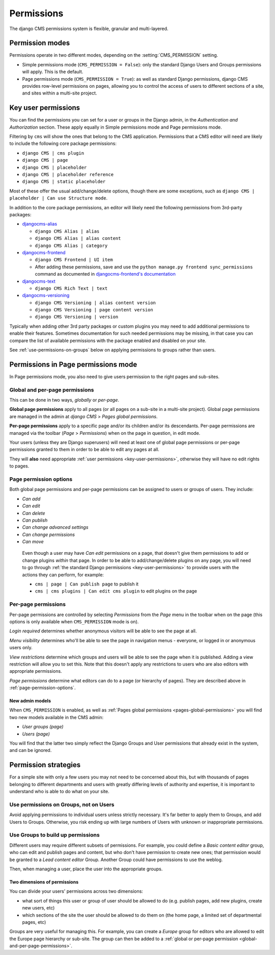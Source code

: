 ###########
Permissions
###########

The django CMS permissions system is flexible, granular and multi-layered.


****************
Permission modes
****************

Permissions operate in two different modes, depending on the :setting:`CMS_PERMISSION` setting.

* Simple permissions mode (``CMS_PERMISSION = False``): only the standard Django Users and Groups
  permissions will apply. This is the default.
* Page permissions mode (``CMS_PERMISSION = True``): as well as standard Django permissions, django
  CMS provides row-level permissions on pages, allowing you to control the access of users to
  different sections of a site, and sites within a multi-site project.

.. _key-user-permissions:

********************
Key user permissions
********************

You can find the permissions you can set for a user or groups in the Django admin, in the
*Authentication and Authorization* section. These apply equally in Simple permissions mode and
Page permissions mode.

Filtering by ``cms`` will show the ones that belong to the CMS application. Permissions that a CMS
editor will need are likely to include the following core package permissions:

* ``django CMS | cms plugin``
* ``django CMS | page``
* ``django CMS | placeholder``
* ``django CMS | placeholder reference``
* ``django CMS | static placeholder``

Most of these offer the usual add/change/delete options, though there are some exceptions, such as
``django CMS | placeholder | Can use Structure mode``.

In addition to the core package permissions, an editor will likely need the following permissions
from 3rd-party packages:

* `djangocms-alias <https://pypi.org/project/djangocms-alias/>`_

  * ``django CMS Alias | alias``
  * ``django CMS Alias | alias content``
  * ``django CMS Alias | category``

* `djangocms-frontend <https://pypi.org/project/djangocms-frontend/>`_

  * ``django CMS Frontend | UI item``
  * After adding these permissions, save and use the ``python manage.py frontend sync_permissions``
    command as documented in `djangocms-frontend's documentation
    <https://djangocms-frontend.readthedocs.io/en/stable/tutorial/builtin_components.html#assigning-permissions>`_

* `djangocms-text <https://pypi.org/project/djangocms-text/>`_

  * ``django CMS Rich Text | text``

* `djangocms-versioning <https://pypi.org/project/djangocms-versioning/>`_

  * ``django CMS Versioning | alias content version``
  * ``django CMS Versioning | page content version``
  * ``django CMS Versioning | version``

Typically when adding other 3rd party packages or custom plugins you may need to add additional
permissions to enable their features. Sometimes documentation for such needed permissions may be
missing, in that case you can compare the list of available permissions with the package enabled
and disabled on your site.

See :ref:`use-permissions-on-groups` below on applying permissions to groups rather than users.


************************************
Permissions in Page permissions mode
************************************

In Page permissions mode, you also need to give users permission to the right pages and sub-sites.


.. _global-and-per-page-permissions:

Global and per-page permissions
===============================

This can be done in two ways, *globally* or *per-page*.

.. _pages-global-permissions:

**Global page permissions** apply to all pages (or all pages on a sub-site in a multi-site
project). Global page permissions are managed in the admin at *django CMS* > *Pages global
permissions*.

**Per-page permissions** apply to a specific page and/or its children and/or its descendants.
Per-page permissions are managed via the toolbar (*Page* > *Permissions*) when on the page in
question, in edit mode.

Your users (unless they are Django superusers) will need at least one of global page permissions or
per-page permissions granted to them in order to be able to edit any pages at all.

They will **also** need appropriate :ref:`user permissions <key-user-permissions>`, otherwise they
will have no edit rights to pages.

.. _page-permission-options:

Page permission options
=======================

Both global page permissions and per-page permissions can be assigned to users or groups of users.
They include:

* *Can add*
* *Can edit*
* *Can delete*
* *Can publish*
* *Can change advanced settings*
* *Can change permissions*
* *Can move*

.. _important:

    Even though a user may have *Can edit* permissions on a page, that doesn't give them
    permissions to add or change plugins *within* that page. In order to be able to
    add/change/delete plugins on any page, you will need to go through :ref:`the standard Django
    permissions <key-user-permissions>` to provide users with the actions they can perform, for
    example:

    * ``cms | page | Can publish page`` to publish it
    * ``cms | cms plugins | Can edit cms plugin`` to edit plugins on the page


.. _pages-specific-permissions:

Per-page permissions
====================

Per-page permissions are controlled by selecting *Permissions* from the *Page* menu in the toolbar
when on the page (this options is only available when ``CMS_PERMISSION`` mode is on).

*Login required* determines whether anonymous visitors will be able to see the page at all.

*Menu visibility* determines who'll be able to see the page in navigation menus - everyone, or logged in or anonymous users
only.

.. _view-restrictions:

*View restrictions* determine which groups and users will be able to see the page when it is
published. Adding a view restriction will allow you to set this. Note that this doesn't apply any
restrictions to users who are also editors with appropriate permissions.

*Page permissions* determine what editors can do to a page (or hierarchy of pages). They are
described above in :ref:`page-permission-options`.


New admin models
----------------

When ``CMS_PERMISSION`` is enabled, as well as :ref:`Pages global permissions
<pages-global-permissions>` you will find two new models available in the CMS admin:

* *User groups (page)*
* *Users (page)*

You will find that the latter two simply reflect the Django Groups and User permissions that
already exist in the system, and can be ignored.


.. _permission-strategies:

*********************
Permission strategies
*********************

For a simple site with only a few users you may not need to be concerned about this, but with
thousands of pages belonging to different departments and users with greatly differing levels of
authority and expertise, it is important to understand who is able to do what on your site.


.. _use-permissions-on-groups:

Use permissions on Groups, not on Users
=======================================

Avoid applying permissions to individual users unless strictly necessary. It's far better to apply
them to Groups, and add Users to Groups. Otherwise, you risk ending up with large numbers of Users
with unknown or inappropriate permissions.


Use Groups to build up permissions
==================================

Different users may require different subsets of permissions. For example, you could define a
*Basic content editor* group, who can edit and publish pages and content, but who don't have
permission to create new ones; that permission would be granted to a *Lead content editor* Group.
Another Group could have permissions to use the weblog.

Then, when managing a user, place the user into the appropriate groups.


Two dimensions of permissions
-----------------------------

You can divide your users' permissions across two dimensions:

* what sort of things this user or group of user should be allowed to do (e.g. publish pages, add
  new plugins, create new users, etc)
* which sections of the site the user should be allowed to do them on (the home page, a limited set
  of departmental pages, etc)

Groups are very useful for managing this. For example, you can create a *Europe* group for editors
who are allowed to edit the Europe page hierarchy or sub-site. The group can then be added to a
:ref:`global or per-page permission <global-and-per-page-permissions>`.
